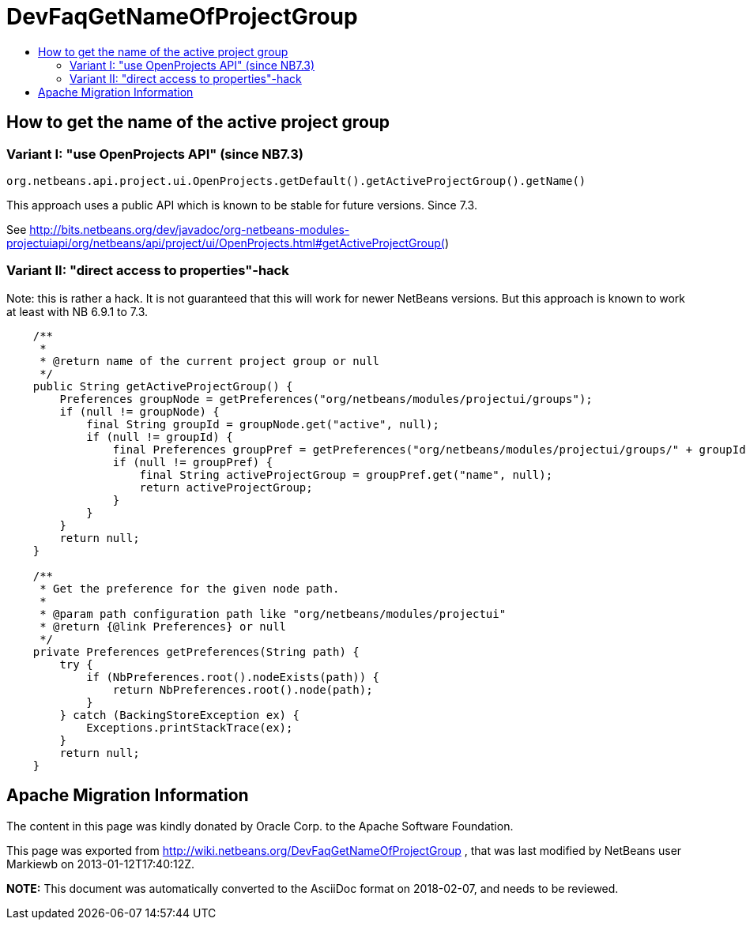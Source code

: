 // 
//     Licensed to the Apache Software Foundation (ASF) under one
//     or more contributor license agreements.  See the NOTICE file
//     distributed with this work for additional information
//     regarding copyright ownership.  The ASF licenses this file
//     to you under the Apache License, Version 2.0 (the
//     "License"); you may not use this file except in compliance
//     with the License.  You may obtain a copy of the License at
// 
//       http://www.apache.org/licenses/LICENSE-2.0
// 
//     Unless required by applicable law or agreed to in writing,
//     software distributed under the License is distributed on an
//     "AS IS" BASIS, WITHOUT WARRANTIES OR CONDITIONS OF ANY
//     KIND, either express or implied.  See the License for the
//     specific language governing permissions and limitations
//     under the License.
//

= DevFaqGetNameOfProjectGroup
:jbake-type: wiki
:jbake-tags: wiki, devfaq, needsreview
:jbake-status: published
:keywords: Apache NetBeans wiki DevFaqGetNameOfProjectGroup
:description: Apache NetBeans wiki DevFaqGetNameOfProjectGroup
:toc: left
:toc-title:
:syntax: true

== How to get the name of the active project group

=== Variant I: "use OpenProjects API" (since NB7.3)

[source,java]
----

org.netbeans.api.project.ui.OpenProjects.getDefault().getActiveProjectGroup().getName()
----

This approach uses a public API which is known to be stable for future versions. Since 7.3.

See link:http://bits.netbeans.org/dev/javadoc/org-netbeans-modules-projectuiapi/org/netbeans/api/project/ui/OpenProjects.html#getActiveProjectGroup([http://bits.netbeans.org/dev/javadoc/org-netbeans-modules-projectuiapi/org/netbeans/api/project/ui/OpenProjects.html#getActiveProjectGroup(])

=== Variant II: "direct access to properties"-hack

Note: this is rather a hack. It is not guaranteed that this will work for newer NetBeans versions. But this approach is known to work at least with NB 6.9.1 to 7.3.

[source,java]
----

    /**
     *
     * @return name of the current project group or null
     */
    public String getActiveProjectGroup() {
	Preferences groupNode = getPreferences("org/netbeans/modules/projectui/groups");
	if (null != groupNode) {
	    final String groupId = groupNode.get("active", null);
	    if (null != groupId) {
		final Preferences groupPref = getPreferences("org/netbeans/modules/projectui/groups/" + groupId);
		if (null != groupPref) {
		    final String activeProjectGroup = groupPref.get("name", null);
		    return activeProjectGroup;
		}
	    }
	}
	return null;
    }

    /**
     * Get the preference for the given node path.
     *
     * @param path configuration path like "org/netbeans/modules/projectui"
     * @return {@link Preferences} or null
     */
    private Preferences getPreferences(String path) {
	try {
	    if (NbPreferences.root().nodeExists(path)) {
		return NbPreferences.root().node(path);
	    }
	} catch (BackingStoreException ex) {
	    Exceptions.printStackTrace(ex);
	}
	return null;
    }

----

== Apache Migration Information

The content in this page was kindly donated by Oracle Corp. to the
Apache Software Foundation.

This page was exported from link:http://wiki.netbeans.org/DevFaqGetNameOfProjectGroup[http://wiki.netbeans.org/DevFaqGetNameOfProjectGroup] , 
that was last modified by NetBeans user Markiewb 
on 2013-01-12T17:40:12Z.


*NOTE:* This document was automatically converted to the AsciiDoc format on 2018-02-07, and needs to be reviewed.
